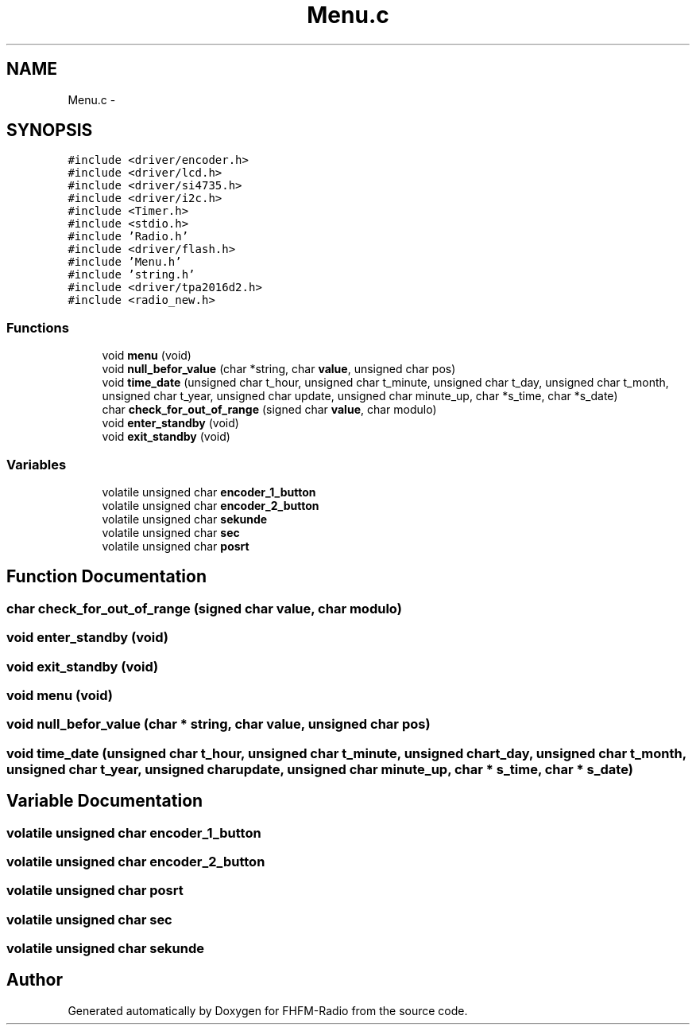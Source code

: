 .TH "Menu.c" 3 "Thu Mar 26 2015" "Version V2.0" "FHFM-Radio" \" -*- nroff -*-
.ad l
.nh
.SH NAME
Menu.c \- 
.SH SYNOPSIS
.br
.PP
\fC#include <driver/encoder\&.h>\fP
.br
\fC#include <driver/lcd\&.h>\fP
.br
\fC#include <driver/si4735\&.h>\fP
.br
\fC#include <driver/i2c\&.h>\fP
.br
\fC#include <Timer\&.h>\fP
.br
\fC#include <stdio\&.h>\fP
.br
\fC#include 'Radio\&.h'\fP
.br
\fC#include <driver/flash\&.h>\fP
.br
\fC#include 'Menu\&.h'\fP
.br
\fC#include 'string\&.h'\fP
.br
\fC#include <driver/tpa2016d2\&.h>\fP
.br
\fC#include <radio_new\&.h>\fP
.br

.SS "Functions"

.in +1c
.ti -1c
.RI "void \fBmenu\fP (void)"
.br
.ti -1c
.RI "void \fBnull_befor_value\fP (char *string, char \fBvalue\fP, unsigned char pos)"
.br
.ti -1c
.RI "void \fBtime_date\fP (unsigned char t_hour, unsigned char t_minute, unsigned char t_day, unsigned char t_month, unsigned char t_year, unsigned char update, unsigned char minute_up, char *s_time, char *s_date)"
.br
.ti -1c
.RI "char \fBcheck_for_out_of_range\fP (signed char \fBvalue\fP, char modulo)"
.br
.ti -1c
.RI "void \fBenter_standby\fP (void)"
.br
.ti -1c
.RI "void \fBexit_standby\fP (void)"
.br
.in -1c
.SS "Variables"

.in +1c
.ti -1c
.RI "volatile unsigned char \fBencoder_1_button\fP"
.br
.ti -1c
.RI "volatile unsigned char \fBencoder_2_button\fP"
.br
.ti -1c
.RI "volatile unsigned char \fBsekunde\fP"
.br
.ti -1c
.RI "volatile unsigned char \fBsec\fP"
.br
.ti -1c
.RI "volatile unsigned char \fBposrt\fP"
.br
.in -1c
.SH "Function Documentation"
.PP 
.SS "char check_for_out_of_range (signed char value, char modulo)"

.SS "void enter_standby (void)"

.SS "void exit_standby (void)"

.SS "void menu (void)"

.SS "void null_befor_value (char * string, char value, unsigned char pos)"

.SS "void time_date (unsigned char t_hour, unsigned char t_minute, unsigned char t_day, unsigned char t_month, unsigned char t_year, unsigned char update, unsigned char minute_up, char * s_time, char * s_date)"

.SH "Variable Documentation"
.PP 
.SS "volatile unsigned char encoder_1_button"

.SS "volatile unsigned char encoder_2_button"

.SS "volatile unsigned char posrt"

.SS "volatile unsigned char sec"

.SS "volatile unsigned char sekunde"

.SH "Author"
.PP 
Generated automatically by Doxygen for FHFM-Radio from the source code\&.
